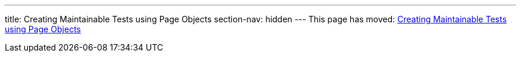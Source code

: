 ---
title: Creating Maintainable Tests using Page Objects
section-nav: hidden
---
This page has moved: <<../end-to-end/page-objects#,Creating Maintainable Tests using Page Objects>>
